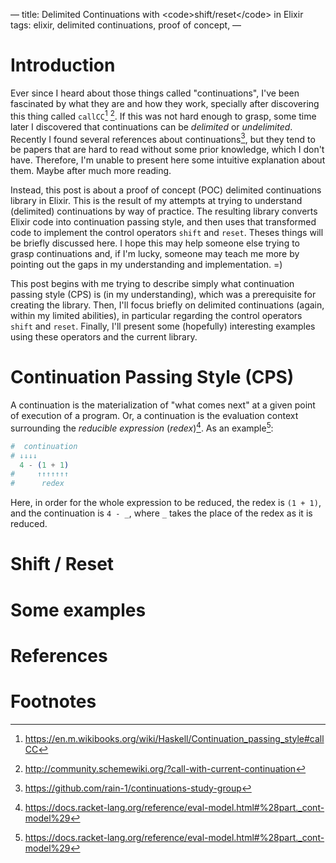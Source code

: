 ---
title: Delimited Continuations with <code>shift/reset</code> in Elixir
tags: elixir, delimited continuations, proof of concept,
---

* Introduction

Ever since I heard about those things called "continuations", I've
been fascinated by what they are and how they work, specially after
discovering this thing called ~callCC~[fn:1] [fn:2]. If this was not
hard enough to grasp, some time later I discovered that continuations
can be /delimited/ or /undelimited/. Recently I found several
references about continuations[fn:3], but they tend to be papers that
are hard to read without some prior knowledge, which I don't
have. Therefore, I'm unable to present here some intuitive explanation
about them. Maybe after much more reading.

Instead, this post is about a proof of concept (POC) delimited
continuations library in Elixir. This is the result of my attempts at
trying to understand (delimited) continuations by way of practice. The
resulting library converts Elixir code into continuation passing
style, and then uses that transformed code to implement the control
operators ~shift~ and ~reset~. Theses things will be briefly discussed
here. I hope this may help someone else trying to grasp continuations
and, if I'm lucky, someone may teach me more by pointing out the gaps
in my understanding and implementation. =)

This post begins with me trying to describe simply what continuation
passing style (CPS) is (in my understanding), which was a prerequisite
for creating the library. Then, I'll focus briefly on delimited
continuations (again, within my limited abilities), in particular
regarding the control operators ~shift~ and ~reset~. Finally, I'll
present some (hopefully) interesting examples using these operators
and the current library.

* Continuation Passing Style (CPS)

A continuation is the materialization of "what comes next" at a given
point of execution of a program. Or, a continuation is the evaluation
context surrounding the /reducible expression/ (/redex/)[fn:4]. As an
example[fn:4]:

#+BEGIN_SRC elixir
  #  continuation
  # ↓↓↓↓
    4 - (1 + 1)
  #     ↑↑↑↑↑↑↑
  #      redex
#+END_SRC

Here, in order for the whole expression to be reduced, the redex is
~(1 + 1)~, and the continuation is ~4 - _~, where ~_~ takes the place
of the redex as it is reduced.

* Shift / Reset

* Some examples

* References

* Footnotes
[fn:4] https://docs.racket-lang.org/reference/eval-model.html#%28part._cont-model%29

[fn:3] https://github.com/rain-1/continuations-study-group

[fn:2] http://community.schemewiki.org/?call-with-current-continuation

[fn:1] https://en.m.wikibooks.org/wiki/Haskell/Continuation_passing_style#callCC
